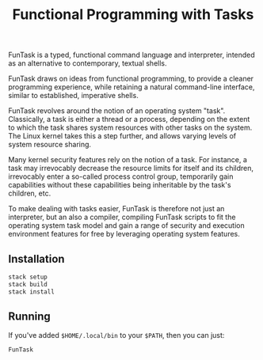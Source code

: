 #+TITLE: Functional Programming with Tasks

FunTask is a typed, functional command language and interpreter, intended as an
alternative to contemporary, textual shells.

FunTask draws on ideas from functional programming, to provide a cleaner
programming experience, while retaining a natural command-line interface,
similar to established, imperative shells.

FunTask revolves around the notion of an operating system "task". Classically,
a task is either a thread or a process, depending on the extent to which the
task shares system resources with other tasks on the system. The Linux kernel
takes this a step further, and allows varying levels of system resource
sharing.

Many kernel security features rely on the notion of a task. For instance, a
task may irrevocably decrease the resource limits for itself and its children,
irrevocably enter a so-called process control group, temporarily gain
capabilities without these capabilities being inheritable by the task's
children, etc.

To make dealing with tasks easier, FunTask is therefore not just an
interpreter, but an also a compiler, compiling FunTask scripts to fit the
operating system task model and gain a range of security and execution
environment features for free by leveraging operating system features.

[[https://raw.githubusercontent.com/oleks/FunTask/master/LICENSE][https://img.shields.io/badge/license-BSD3-blue.svg]]

** Installation

#+BEGIN_SRC sh
stack setup
stack build
stack install
#+END_SRC

** Running

If you've added =$HOME/.local/bin= to your =$PATH=, then you can just:

#+BEGIN_SRC sh
FunTask
#+END_SRC
